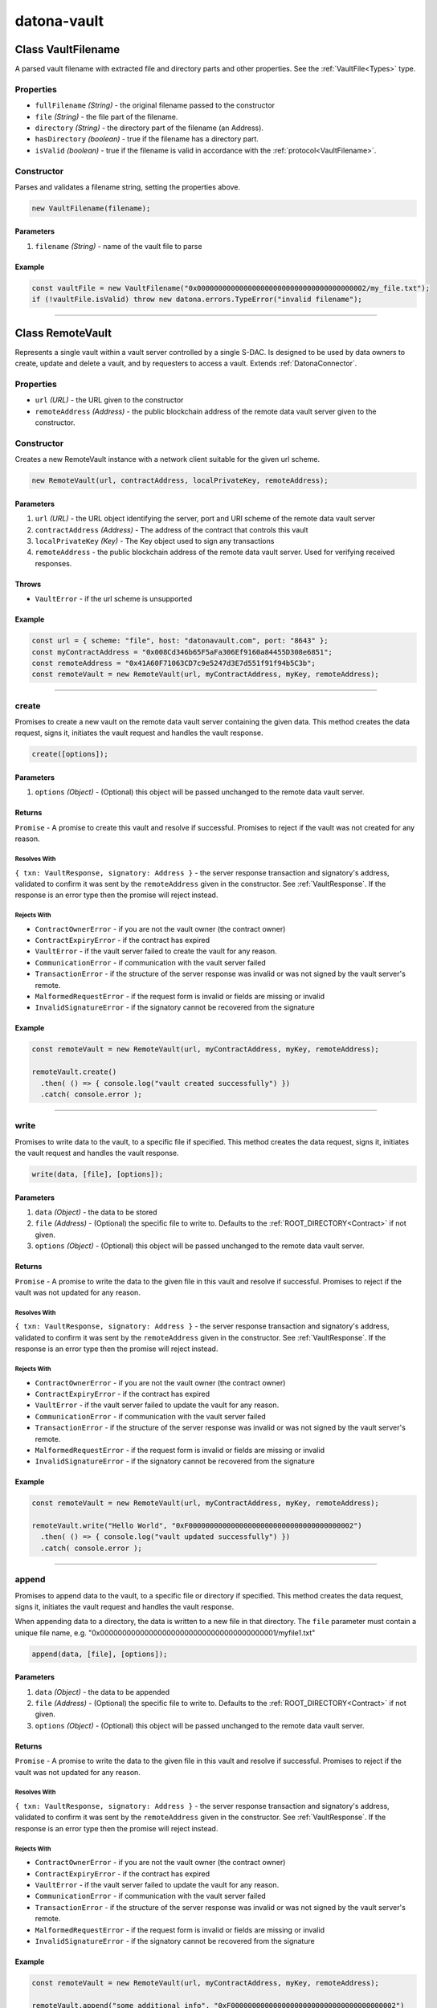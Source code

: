 .. _datona-vault:

############
datona-vault
############

.. _RemoteVault:

****************************
Class VaultFilename
****************************

A parsed vault filename with extracted file and directory parts and other properties.  See the :ref:`VaultFile<Types>` type.

Properties
==========

* ``fullFilename`` *(String)* - the original filename passed to the constructor
* ``file`` *(String)* - the file part of the filename.
* ``directory`` *(String)* - the directory part of the filename (an Address).
* ``hasDirectory`` *(boolean)* - true if the filename has a directory part.
* ``isValid`` *(boolean)* - true if the filename is valid in accordance with the :ref:`protocol<VaultFilename>`.

Constructor
===========

Parses and validates a filename string, setting the properties above.

.. code-block:: javascript

    new VaultFilename(filename);

----------
Parameters
----------

1. ``filename`` *(String)* - name of the vault file to parse

-------
Example
-------

.. code-block:: javascript

    const vaultFile = new VaultFilename("0x0000000000000000000000000000000000000002/my_file.txt");
    if (!vaultFile.isValid) throw new datona.errors.TypeError("invalid filename");

-----------------------------------------------------------------------------


****************************
Class RemoteVault
****************************

Represents a single vault within a vault server controlled by a single S-DAC.  Is designed to be used by data owners to create, update and delete a vault, and by requesters to access a vault.  Extends :ref:`DatonaConnector`.

Properties
==========

* ``url`` *(URL)* - the URL given to the constructor
* ``remoteAddress`` *(Address)* - the public blockchain address of the remote data vault server given to the constructor.

Constructor
===========

Creates a new RemoteVault instance with a network client suitable for the given url scheme.

.. code-block:: javascript

    new RemoteVault(url, contractAddress, localPrivateKey, remoteAddress);

----------
Parameters
----------

1. ``url`` *(URL)* - the URL object identifying the server, port and URI scheme of the remote data vault server
2. ``contractAddress`` *(Address)* - The address of the contract that controls this vault
3. ``localPrivateKey`` *(Key)* - The Key object used to sign any transactions
4. ``remoteAddress`` - the public blockchain address of the remote data vault server.  Used for verifying received responses.

------
Throws
------

* ``VaultError`` - if the url scheme is unsupported

-------
Example
-------

.. code-block:: javascript

  const url = { scheme: "file", host: "datonavault.com", port: "8643" };
  const myContractAddress = "0x008Cd346b65F5aFa306Ef9160a84455D308e6851";
  const remoteAddress = "0x41A60F71063CD7c9e5247d3E7d551f91f94b5C3b";
  const remoteVault = new RemoteVault(url, myContractAddress, myKey, remoteAddress);

-----------------------------------------------------------------------------

create
======

Promises to create a new vault on the remote data vault server containing the given data.  This method creates the data request, signs it, initiates the vault request and handles the vault response.

.. code-block:: javascript

    create([options]);

----------
Parameters
----------

1. ``options`` *(Object)* - (Optional) this object will be passed unchanged to the remote data vault server.

-------
Returns
-------

``Promise`` - A promise to create this vault and resolve if successful.  Promises to reject if the vault was not created for any reason.

Resolves With
~~~~~~~~~~~~~

``{ txn: VaultResponse, signatory: Address }`` - the server response transaction and signatory's address, validated to confirm it was sent by the ``remoteAddress`` given in the constructor.  See :ref:`VaultResponse`.  If the response is an error type then the promise will reject instead.

Rejects With
~~~~~~~~~~~~

* ``ContractOwnerError`` - if you are not the vault owner (the contract owner)
* ``ContractExpiryError`` - if the contract has expired
* ``VaultError`` - if the vault server failed to create the vault for any reason.
* ``CommunicationError`` - if communication with the vault server failed
* ``TransactionError`` - if the structure of the server response was invalid or was not signed by the vault server's remote.
* ``MalformedRequestError`` - if the request form is invalid or fields are missing or invalid
* ``InvalidSignatureError`` - if the signatory cannot be recovered from the signature

-------
Example
-------

.. code-block:: javascript

  const remoteVault = new RemoteVault(url, myContractAddress, myKey, remoteAddress);

  remoteVault.create()
    .then( () => { console.log("vault created successfully") })
    .catch( console.error );

-----------------------------------------------------------------------------

write
=====

Promises to write data to the vault, to a specific file if specified. This method creates the data request, signs it, initiates the vault request and handles the vault response.

.. code-block:: javascript

    write(data, [file], [options]);

----------
Parameters
----------

1. ``data`` *(Object)* - the data to be stored
2. ``file`` *(Address)* - (Optional) the specific file to write to.  Defaults to the :ref:`ROOT_DIRECTORY<Contract>` if not given.
3. ``options`` *(Object)* - (Optional) this object will be passed unchanged to the remote data vault server.

-------
Returns
-------

``Promise`` - A promise to write the data to the given file in this vault and resolve if successful.  Promises to reject if the vault was not updated for any reason.

Resolves With
~~~~~~~~~~~~~

``{ txn: VaultResponse, signatory: Address }`` - the server response transaction and signatory's address, validated to confirm it was sent by the ``remoteAddress`` given in the constructor.  See :ref:`VaultResponse`.  If the response is an error type then the promise will reject instead.

Rejects With
~~~~~~~~~~~~

* ``ContractOwnerError`` - if you are not the vault owner (the contract owner)
* ``ContractExpiryError`` - if the contract has expired
* ``VaultError`` - if the vault server failed to update the vault for any reason.
* ``CommunicationError`` - if communication with the vault server failed
* ``TransactionError`` - if the structure of the server response was invalid or was not signed by the vault server's remote.
* ``MalformedRequestError`` - if the request form is invalid or fields are missing or invalid
* ``InvalidSignatureError`` - if the signatory cannot be recovered from the signature

-------
Example
-------

.. code-block:: javascript

  const remoteVault = new RemoteVault(url, myContractAddress, myKey, remoteAddress);

  remoteVault.write("Hello World", "0xF000000000000000000000000000000000000002")
    .then( () => { console.log("vault updated successfully") })
    .catch( console.error );

-----------------------------------------------------------------------------

append
======

Promises to append data to the vault, to a specific file or directory if specified. This method creates the data request, signs it, initiates the vault request and handles the vault response.

When appending data to a directory, the data is written to a new file in that directory.  The ``file`` parameter must contain a unique file name, e.g. "0x0000000000000000000000000000000000000001/myfile1.txt"

.. code-block:: javascript

    append(data, [file], [options]);

----------
Parameters
----------

1. ``data`` *(Object)* - the data to be appended
2. ``file`` *(Address)* - (Optional) the specific file to write to.  Defaults to the :ref:`ROOT_DIRECTORY<Contract>` if not given.
3. ``options`` *(Object)* - (Optional) this object will be passed unchanged to the remote data vault server.

-------
Returns
-------

``Promise`` - A promise to write the data to the given file in this vault and resolve if successful.  Promises to reject if the vault was not updated for any reason.

Resolves With
~~~~~~~~~~~~~

``{ txn: VaultResponse, signatory: Address }`` - the server response transaction and signatory's address, validated to confirm it was sent by the ``remoteAddress`` given in the constructor.  See :ref:`VaultResponse`.  If the response is an error type then the promise will reject instead.

Rejects With
~~~~~~~~~~~~

* ``ContractOwnerError`` - if you are not the vault owner (the contract owner)
* ``ContractExpiryError`` - if the contract has expired
* ``VaultError`` - if the vault server failed to update the vault for any reason.
* ``CommunicationError`` - if communication with the vault server failed
* ``TransactionError`` - if the structure of the server response was invalid or was not signed by the vault server's remote.
* ``MalformedRequestError`` - if the request form is invalid or fields are missing or invalid
* ``InvalidSignatureError`` - if the signatory cannot be recovered from the signature

-------
Example
-------

.. code-block:: javascript

  const remoteVault = new RemoteVault(url, myContractAddress, myKey, remoteAddress);

  remoteVault.append("some additional info", "0xF000000000000000000000000000000000000002")
    .then( () => { console.log("vault appended successfully") })
    .catch( console.error );

-----------------------------------------------------------------------------

read
=====

Promises to retrieve the data from this vault if permitted.  This method creates the data request, signs it, initiates the vault request and handles the vault response.

.. code-block:: javascript

    read([file], [options]);

----------
Parameters
----------

1. ``file`` *(Address)* - (Optional) the specific file or directory to read from.  Defaults to the :ref:`ROOT_DIRECTORY<Contract>` if not given.
2. ``options`` *(Object)* - (Optional) this object will be passed unchanged to the remote data vault server.

-------
Returns
-------

``Promise`` - A promise to retrieve the data and resolve if successful.  Promises to reject if the vault could not be accessed for any reason.

Resolves With
~~~~~~~~~~~~~

``Object`` - the data returned from the vault in whatever format it was written.

Rejects With
~~~~~~~~~~~~

* ``PermissionError`` - if you are not permitted to access the vault
* ``ContractExpiryError`` - if the contract has expired
* ``VaultError`` - if the vault server could not handle the request for any reason.
* ``CommunicationError`` - if communication with the vault server failed
* ``TransactionError`` - if the structure of the server response was invalid or was not signed by the vault server's remote.
* ``MalformedRequestError`` - if the request form is invalid or fields are missing or invalid
* ``InvalidSignatureError`` - if the signatory cannot be recovered from the signature

-------
Example
-------

.. code-block:: javascript

  const remoteVault = new RemoteVault(url, myContractAddress, myKey, remoteAddress);

  remoteVault.read("0xF000000000000000000000000000000000000002")
    .then( (data) => { console.log("vault contains: "+data) )
    .catch( console.error );

-----------------------------------------------------------------------------

delete
======

Promises to delete this vault and its data provided the contract has expired or has been terminated.  This method creates the data request, signs it, initiates the vault request and handles the vault response.

.. code-block:: javascript

    delete([options]);

----------
Parameters
----------

1. ``options`` *(Object)* - (Optional) this object will be passed unchanged to the remote data vault server.

-------
Returns
-------

``Promise`` - A promise to delete the vault and resolve if successful.  Promises to reject if the vault could not be deleted for any reason.

Resolves With
~~~~~~~~~~~~~

``{ txn: VaultResponse, signatory: Address }`` - the server response transaction and signatory's address, validated to confirm it was sent by the ``remoteAddress`` given in the constructor.  See :ref:`VaultResponse`.  If the response is an error type then the promise will reject instead.

Rejects With
~~~~~~~~~~~~

* ``ContractOwnerError`` - if you are not the vault owner (the contract owner)
* ``ContractExpiryError`` - if the contract has not expired
* ``VaultError`` - if the vault server could not handle the request for any reason.
* ``CommunicationError`` - if communication with the vault server failed
* ``TransactionError`` - if the structure of the server response was invalid or was not signed by the vault server's remote.
* ``MalformedRequestError`` - if the request form is invalid or fields are missing or invalid
* ``InvalidSignatureError`` - if the signatory cannot be recovered from the signature

-------
Example
-------

.. code-block:: javascript

  const remoteVault = new RemoteServer(url, myContractAddress, myKey, remoteAddress);

  remoteVault.delete()
    .then( () => { console.log("vault deleted") })
    .catch( console.error );

-----------------------------------------------------------------------------

.. _VaultKeeper:

****************************
Class VaultKeeper
****************************

Guardian of a Vault Data Server.  Designed to be used by developers of data vault servers, whether cloud based or locally hosted.

All create, update, access and delete requests go through the Vault Keeper, where they are approved or rejected against the Datona Smart Data Access Protocol.  If approved and permission granted by the vault's Smart Data Access Contract, the VaultKeeper passes the raw request to the VaultDataServer_ object given to the constructor.

Properties
==========

* ``vaultDataServer`` *(VaultDataServer)* - the VaultDataServer_ instance given to the constructor

Constructor
===========

Creates a new VaultKeeper instance

.. code-block:: javascript

    new VaultKeeper(vaultDataServer, key);

----------
Parameters
----------

1. ``vaultDataServer`` *(VaultDataServer)* - the VaultDataServer_ instance that provides the data server service.
2. ``key`` *(Key)* - The vault server's private key as a Key object.  Used to sign any transactions.  The signature is used by the remote client to authenticate the vault server and so this key must correspond to the vault server's public identity.

-------
Example
-------

.. code-block:: javascript

  DataServer = require('MyDataServer.js');
  const vaultManager = new DataServer();
  const vaultKeeper = new VaultKeeper(vaultManager, myKey);

-----------------------------------------------------------------------------

handleSignedRequest
===================

Primary method to process a signed VaultRequest from a client.  Decodes and processes the request, checks the validity of the signature, validates the request and passes the raw data request to the VaultDataServer_ instance given to the constructor.

.. code-block:: javascript

    handleSignedRequest(signedRequestStr);

----------
Parameters
----------

1. ``signedRequestStr`` *(SignedTransaction)* - the data to be stored

-------
Returns
-------

``Promise`` - A promise to resolve with a signed success or error :ref:`VaultResponse`.

Resolves With
~~~~~~~~~~~~~

``SignedTransaction`` - containing the VaultResponse and transaction signature, ready to send back to the client.

Rejects With
~~~~~~~~~~~~

Does not reject.  Any error is converted to signed error VaultResponse and resolved.

-------
Example
-------

.. code-block:: javascript

  const myDataVaultServer = net.createServer(connection);

  connection(c){

    c.on('data', (buffer) => {
      const data = buffer.toString();
      vaultKeeper.handleSignedRequest(data)
        .then( function(response){
          c.write(response);
          c.end();
        })
        .catch( console.error ); // should never happen
    });

  }

-----------------------------------------------------------------------------

createVault
===========

Can be used if handleSignedRequest_ is not appropriate.  Handles a valid create request.  This method checks the validity of the signature and validates the request before creating a new vault via the VaultDataServer.

.. code-block:: javascript

    createVault(request, signatory);

----------
Parameters
----------

1. ``request`` *(VaultRequest)* - VaultRequest of type 'create' containing the contract address and data to put in the vault
2. ``signatory`` *(Address)* - signatory the address that signed the request.  Must be the owner of the contract.

-------
Returns
-------

``Promise`` - A promise to create the vault and resolve a success or error response.

Resolves With
~~~~~~~~~~~~~

``SignedTransaction`` - containing the VaultResponse and transaction signature, ready to send back to the client.

Rejects With
~~~~~~~~~~~~

Does not reject.  Any error is converted to signed error VaultResponse and resolved.

An error response will be resolved if:

(a) the request is not a valid "create" request
(b) the signature is invalid;
(c) the signatory is not the owner of the contract
(d) the contract has expired
(e) the VaultDataServer returns an error

-------
Example
-------

.. code-block:: javascript

  const {txn, signatory} = comms.decodeTransaction(signedRequestStr);
  if (txn.requestType == "create") {
    vaultKeeper.createVault(txn, signatory)
      .then( myServer.sendResponse )
      .catch( console.error );  // should never happen
  }

-----------------------------------------------------------------------------

writeVault
===========

Can be used if handleSignedRequest_ is not appropriate.  Handles a valid write request.  This method checks the validity of the signature and validates the request before updating the vault via the VaultDataServer.

.. code-block:: javascript

    writeVault(request, signatory);

----------
Parameters
----------

1. ``request`` *(VaultRequest)* - VaultRequest of type 'write' containing the contract address, file to write and data to put in the vault
2. ``signatory`` *(Address)* - signatory the address that signed the request.  Must be the owner of the contract.

-------
Returns
-------

``Promise`` - A promise to write to the vault and resolve a success or error response.

Resolves With
~~~~~~~~~~~~~

``SignedTransaction`` - containing the VaultResponse and transaction signature, ready to send back to the client.

Rejects With
~~~~~~~~~~~~

Does not reject.  Any error is converted to signed error VaultResponse and resolved.

An error response will be resolved if:

(a) the request is not a valid "create" request
(b) the signature is invalid;
(c) the signatory is not the owner of the contract
(d) the contract has expired
(e) the VaultDataServer returns an error

-------
Example
-------

.. code-block:: javascript

  const {txn, signatory} = comms.decodeTransaction(signedRequestStr);
  if (txn.requestType == "write") {
    vaultKeeper.writeVault(txn, signatory)
      .then( myServer.sendResponse )
      .catch( console.error );  // should never happen
  }

-----------------------------------------------------------------------------

appendVault
===========

Can be used if handleSignedRequest_ is not appropriate.  Handles a valid append request.  This method checks the validity of the signature and validates the request before updating the vault via the VaultDataServer.

.. code-block:: javascript

    appendVault(request, signatory);

----------
Parameters
----------

1. ``request`` *(VaultRequest)* - VaultRequest of type 'append' containing the contract address, file to append and data to put in the vault
2. ``signatory`` *(Address)* - signatory the address that signed the request.  Must be the owner of the contract.

-------
Returns
-------

``Promise`` - A promise to append to the vault and resolve a success or error response.

Resolves With
~~~~~~~~~~~~~

``SignedTransaction`` - containing the VaultResponse and transaction signature, ready to send back to the client.

Rejects With
~~~~~~~~~~~~

Does not reject.  Any error is converted to signed error VaultResponse and resolved.

An error response will be resolved if:

(a) the request is not a valid "append" request
(b) the signature is invalid;
(c) the signatory is not the owner of the contract
(d) the contract has expired
(e) the VaultDataServer returns an error

-------
Example
-------

.. code-block:: javascript

  const {txn, signatory} = comms.decodeTransaction(signedRequestStr);
  if (txn.requestType == "append") {
    vaultKeeper.appendVault(txn, signatory)
      .then( myServer.sendResponse )
      .catch( console.error );  // should never happen
  }

-----------------------------------------------------------------------------

readVault
=========

Can be used if handleSignedRequest_ is not appropriate.  Handles a valid read request.  This method checks the validity of the signature and validates the request before accessing the vault via the VaultDataServer.

.. code-block:: javascript

    readVault(request, signatory);

----------
Parameters
----------

1. ``request`` *(VaultRequest)* - VaultRequest of type 'read' containing the contract address and file to read
2. ``signatory`` *(Address)* - signatory the address that signed the request.  Must be permitted to access the vault.

-------
Returns
-------

``Promise`` - A promise to access the vault and resolve a success or error response.

Resolves With
~~~~~~~~~~~~~

``SignedTransaction`` - containing the VaultResponse and transaction signature, ready to send back to the client.  A successful VaultResponse will contain the data from the vault.

Rejects With
~~~~~~~~~~~~

Does not reject.  Any error is converted to a signed error VaultResponse and resolved.

An error response will be resolved if:

(a) the request is not a valid "access" request
(b) the signature is invalid;
(c) the signatory is not permitted to access the vault (contract's isPermitted function returns false)
(d) the contract has expired
(e) the VaultDataServer returns an error

-------
Example
-------

.. code-block:: javascript

  const {txn, signatory} = comms.decodeTransaction(signedRequestStr);
  if (txn.requestType == "read") {
    vaultKeeper.readVault(txn, signatory)
      .then( myServer.sendResponse )
      .catch( console.error );  // should never happen
  }

-----------------------------------------------------------------------------

deleteVault
===========

Can be used if handleSignedRequest_ is not appropriate.  Handles a valid delete request.  This method checks the validity of the signature and validates the request before deleting the vault via the VaultDataServer.  The contract must have expired (contract's hasExpired function returns true) before a vault can be deleted.

.. code-block:: javascript

    deleteVault(request, signatory);

----------
Parameters
----------

1. ``request`` *(VaultRequest)* - VaultRequest of type 'delete' containing the contract address and data to put in the vault
2. ``signatory`` *(Address)* - signatory the address that signed the request.  Must be the owner of the contract.

-------
Returns
-------

``Promise`` - A promise to delete the vault and resolve a success or error response.

Resolves With
~~~~~~~~~~~~~

``SignedTransaction`` - containing the VaultResponse and transaction signature, ready to send back to the client.

Rejects With
~~~~~~~~~~~~

Does not reject.  Any error is converted to signed error VaultResponse and resolved.

An error response will be resolved if:

(a) the request is not a valid "delete" request
(b) the signature is invalid;
(c) the signatory is not the owner of the contract
(d) the contract has not expired
(e) the VaultDataServer returns an error

-------
Example
-------

.. code-block:: javascript

  const {txn, signatory} = comms.decodeTransaction(signedRequestStr);
  if (txn.requestType == "create") {
    vaultKeeper.deleteVault(txn, signatory)
      .then( myServer.sendResponse )
      .catch( console.error );  // should never happen
  }

-----------------------------------------------------------------------------

.. _VaultDataServer:

****************************
Interface VaultDataServer
****************************

To use the Datona VaultKeeper_, data vault developers must develop a class of this type that provides the data vault's data server capability.  For example, a class could be developed to interface with an existing database, a remote file server or a local file system.  If extending this interface, override the functions supported by your data server.

-----------------------------------------------------------------------------

create
======

Must create a new vault identified by the given contract address.  Must fail if the vault already exists.

.. code-block:: javascript

    create(contract, [options]);

----------
Parameters
----------

1. ``contract`` *(Address)* - the address of the contract to identify the vault.  Future write, append, read and delete requests will identify the vault using this contract address.
2. ``options`` *(Object)* - (Optional) options from the end user.  Allows the server developer to provide server-specific features to end user applications.

-------
Returns
-------

``Promise`` - A promise to create the vault.  Must reject with a VaultError object if unsuccessful.

-----------------------------------------------------------------------------

write
=====

Must unconditionally write the given data to the given file in the vault identified by the given contract address, overwriting its contents if it already exists.  Will fail if the vault does not exist.

.. code-block:: javascript

    write(contract, file, data, [options]);

----------
Parameters
----------

1. ``contract`` *(Address)* - the address of the contract to identify the vault.
2. ``file`` *(Address)* - the specific file to write to.
3. ``data`` *(Object)* - the data to store in the vault
4. ``options`` *(Object)* - (Optional) options from the end user.  Allows the server developer to provide server-specific features to end user applications.

-------
Returns
-------

``Promise`` - A promise to write the data to the file.  Must reject with a VaultError object if unsuccessful.

-----------------------------------------------------------------------------

createFile
==========

The same as ``write`` but only if the file does not already exist.  Will fail if the vault does not exist or the file already exists.

.. code-block:: javascript

    createFile(contract, file, data, [options]);

----------
Parameters
----------

1. ``contract`` *(Address)* - the address of the contract to identify the vault.
2. ``file`` *(Address)* - the specific file to write to.
3. ``data`` *(Object)* - the data to write to the file
4. ``options`` *(Object)* - (Optional) options from the end user.  Allows the server developer to provide server-specific features to end user applications.

-------
Returns
-------

``Promise`` - A promise to write the data to the file.  Must reject with a VaultError object if the vault does not exist or the file already exists.

-----------------------------------------------------------------------------

append
======

Must unconditionally append the given data to the given file in the vault identified by the given contract address, creating the file if it does not exist.  Will fail if the vault does not exist.

.. code-block:: javascript

    append(contract, file, data, [options]);

----------
Parameters
----------

1. ``contract`` *(Address)* - the address of the contract to identify the vault.
2. ``file`` *(Address)* - the specific file to write to.
3. ``data`` *(Object)* - the data to append to the file
4. ``options`` *(Object)* - (Optional) options from the end user.  Allows the server developer to provide server-specific features to end user applications.

-------
Returns
-------

``Promise`` - A promise to append the data to the file.  Must reject with a VaultError object if unsuccessful.

-----------------------------------------------------------------------------

read
====

Must unconditionally return the data from the given file in the vault identified by the given contract address.  Will fail if the vault or file does not exist.

.. code-block:: javascript

    read(contract, file, [options]);

----------
Parameters
----------

1. ``contract`` *(Address)* - the address of the contract to identify the vault.
2. ``file`` *(Address)* - the specific file to write to.
3. ``options`` *(Object)* - (Optional) options from the end user.  Allows the server developer to provide server-specific features to end user applications.

-------
Returns
-------

``Promise`` - A promise to resolve the vault contents in the same form given when the file was written.  Must reject with a VaultError object if unsuccessful.

-----------------------------------------------------------------------------

readDir
=======

Must promise to unconditionally return a list of the names of files in the given directory within the vault identified by the given contract address.  Will fail if the vault does not exist.

.. code-block:: javascript

    read(contract, file, [options]);

----------
Parameters
----------

1. ``contract`` *(Address)* - the address of the contract to identify the vault.
2. ``file`` *(Address)* - the specific file to write to.
3. ``options`` *(Object)* - (Optional) options from the end user.  Allows the server developer to provide server-specific features to end user applications.

------
Throws
------

``VaultError`` - if the vault does not exist.

-------
Returns
-------

``Promise`` - A promise to resolve the directory listing in the format ``[<filename1>][\n<filename2>]...``   Equivalent to ``ls -c1`` in linux.  If the directory does not exist then then the empty string is resolved. Must reject with a VaultError object if unsuccessful.

-----------------------------------------------------------------------------

delete
======

Must promise to unconditionally delete the vault identified by the given contract address, including all files within.  Will fail if the vault does not exist.

.. code-block:: javascript

    deleteVault(contract, [options]);

----------
Parameters
----------

1. ``contract`` *(Address)* - the address of the contract to identify the vault.
2. ``options`` *(Object)* - (Optional) options from the end user.  Allows the server developer to provide server-specific features to end user applications.

-------
Returns
-------

``Promise`` - A promise to delete the vault and all data within it.  Must reject with a VaultError object if unsuccessful.
